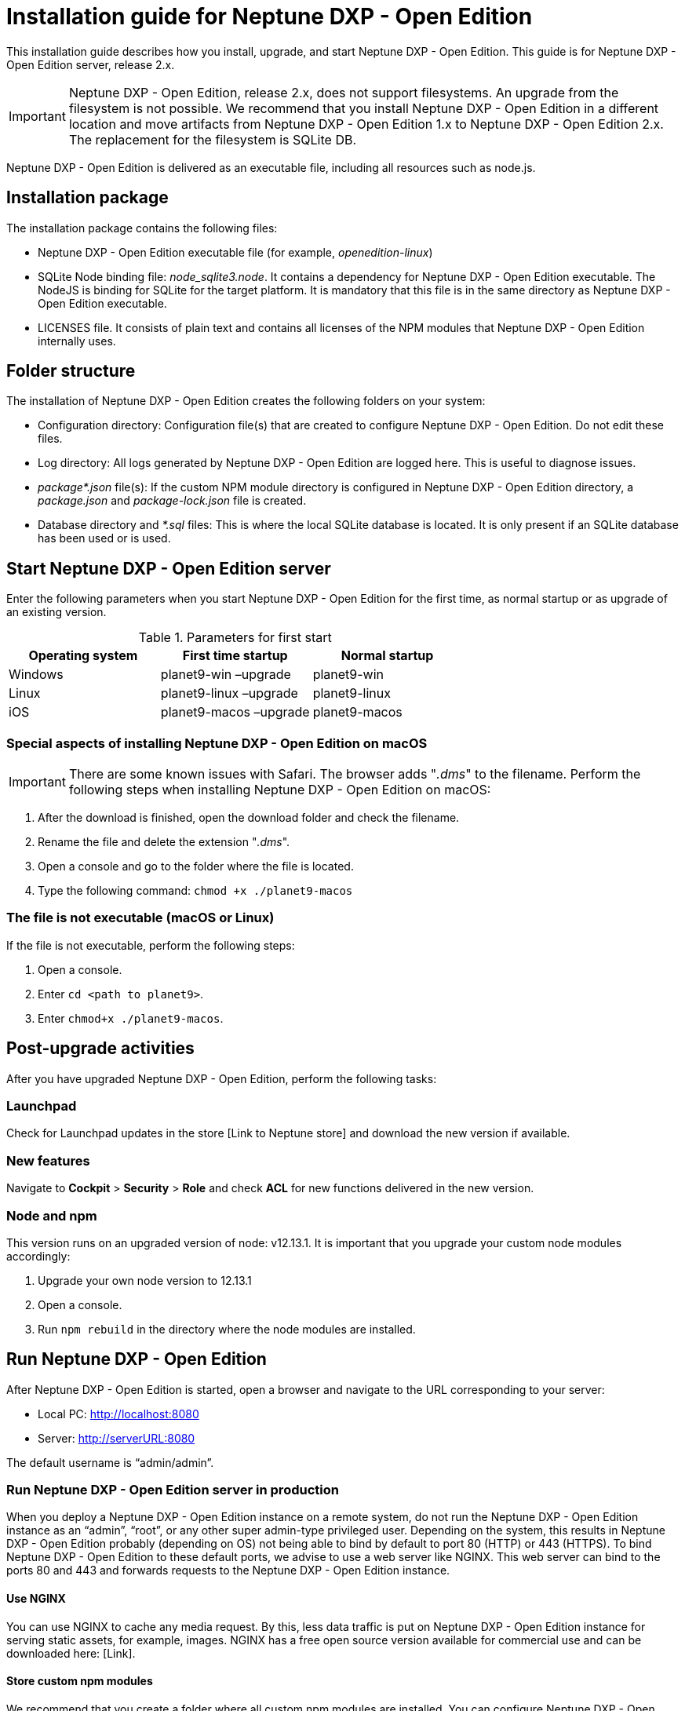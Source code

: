 = Installation guide for Neptune DXP - Open Edition

This installation guide describes how you install, upgrade, and start Neptune DXP - Open Edition.
This guide is for Neptune DXP - Open Edition server, release 2.x.

IMPORTANT: Neptune DXP - Open Edition, release 2.x, does not support filesystems.
An upgrade from the filesystem is not possible.
We recommend that you install Neptune DXP - Open Edition in a different location and move artifacts from Neptune DXP - Open Edition 1.x to Neptune DXP - Open Edition 2.x.
The replacement for the filesystem is SQLite DB.

Neptune DXP - Open Edition is delivered as an executable file, including all resources such as node.js.

== Installation package

The installation package contains the following files:

* Neptune DXP - Open Edition executable file (for example, _openedition-linux_)
//No file extension for openedition-linux?
* SQLite Node binding file: _node_sqlite3.node_. It contains a dependency for Neptune DXP - Open Edition executable. The NodeJS is binding for SQLite for the target platform. It is mandatory that this file is in the same directory as Neptune DXP - Open Edition executable.
* LICENSES file. It consists of plain text and contains all licenses of the NPM modules that Neptune DXP - Open Edition internally uses.

== Folder structure

The installation of Neptune DXP - Open Edition creates the following folders on your system:

* Configuration directory: Configuration file(s) that are created to configure Neptune DXP - Open Edition. Do not edit these files.
* Log directory: All logs generated by Neptune DXP - Open Edition are logged here. This is useful to diagnose issues.
* _package*.json_ file(s): If the custom NPM module directory is configured in Neptune DXP - Open Edition directory, a _package.json_ and _package-lock.json_ file is created.
* Database directory and _*.sql_ files: This is where the local SQLite database is located. It is only present if an SQLite database has been used or is used.

== Start Neptune DXP - Open Edition server

Enter the following parameters when you start Neptune DXP - Open Edition for the first time, as normal startup or as upgrade of an existing version.
//Enter where? Console?

.Parameters for first start
[cols="3*"]
|===
|Operating system |First time startup |Normal startup

|Windows |planet9-win –upgrade |planet9-win
|Linux |planet9-linux –upgrade |planet9-linux
|iOS |planet9-macos –upgrade |planet9-macos

|===

=== Special aspects of installing Neptune DXP - Open Edition on macOS

IMPORTANT: There are some known issues with Safari.
The browser adds "_.dms_" to the filename.
Perform the following steps when installing Neptune DXP - Open Edition on macOS:
//macOS vs. Mac OS (convention)

. After the download is finished, open the download folder and check the filename.
. Rename the file and delete the extension "_.dms_".
. Open a console and go to the folder where the file is located.
. Type the following  command:  `chmod +x ./planet9-macos`

//needs to be updated according to new Neptune DXP - Open Edition command

=== The file is not executable (macOS or Linux)

If the file is not executable, perform the following steps:

. Open a console.
. Enter `cd <path to planet9>`.
. Enter `chmod+x ./planet9-macos`.
//needs to be updated according to new Neptune DXP - Open Edition command

== Post-upgrade activities

After you have upgraded Neptune DXP - Open Edition, perform the following tasks:

=== Launchpad
Check for Launchpad updates in the store [Link to Neptune store] and download the new version if available.

=== New features
Navigate to *Cockpit* > *Security* > *Role* and check *ACL* for new functions delivered in the new version.

=== Node and npm
This version runs on an upgraded version of node: v12.13.1. It is important that you upgrade your custom node modules accordingly:

. Upgrade your own node version to 12.13.1
. Open a console.
. Run `npm rebuild` in the directory where the node modules are installed.

== Run Neptune DXP - Open Edition

After Neptune DXP - Open Edition is started, open a browser and navigate to the URL corresponding to your server:

* Local PC: http://localhost:8080
* Server: http://serverURL:8080

The default username is “admin/admin”.
//Login? Username/password?

=== Run Neptune DXP - Open Edition server in production

When you deploy a Neptune DXP - Open Edition instance on a remote system, do not run the Neptune DXP - Open Edition instance as an “admin”, “root”, or any other super admin-type privileged user.
Depending on the system, this results in Neptune DXP - Open Edition probably (depending on OS) not being able to bind by default to port 80 (HTTP) or 443 (HTTPS).
To bind Neptune DXP - Open Edition to these default ports, we advise to use a web server like NGINX.
This web server can bind to the ports 80 and 443 and forwards requests to the Neptune DXP - Open Edition instance.

==== Use NGINX

You can use NGINX to cache any media request.
By this, less data traffic is put on Neptune DXP - Open Edition instance for serving static assets, for example, images.
NGINX has a free open source version available for commercial use and can be downloaded here: [Link].

==== Store custom npm modules
We recommend that you create a folder where all custom npm modules are installed.
You can configure Neptune DXP - Open Edition instance to use this folder in *Settings* > *Customizing* > *General*.

=== Run Neptune DXP - Open Edition server on a remote system

To run Neptune DXP - Open Edition server on a remote system, you need to be able to disconnect from the system without detaching the process.
There are two options to do this:

==== Option 1: Forking
Fork the system so that it can run as a background process or as a service.
The benefit of running as a service is that Neptune DXP - Open Edition instance can restart in the event of a Neptune DXP - Open Edition application crash and auto-start after booting.
IMPORTANT: Make sure that the user running Neptune DXP - Open Edition service has the following properties and permissions:

* The user can access the custom npm folder.
* The user set  the path to npm.
* The user has the  permissions for Neptune DXP - Open Edition executable (see installation step).

A configuration for a Linux service would look as follows:

----
[Unit]

Description=Neptune DXP - Open Edition

[Service] ExecStart=/var/planet9/planet9-linux
Restart=always
User=MyUser
Group=nobody
# Notice the NPM path
Environment=PATH=/home/MyUser/.nvm/versions/node/v10.16.3/bin:/usr/
bin:/usr/local/bin
Environment=NODE_ENV=production
WorkingDirectory=/var/planet9

[Install] WantedBy=multi-user.target
----

==== Option 2: Use a terminal multiplexer

You can use a terminal multiplex, for example, screen or _tmux_.
To install _tmux_ on Linux, type the following:

----
sudo yum install tmux
----

How to use tmux on Linux:

. Start tmux on your computer.
. Start Neptune DXP - Open Edition. From this point on, even if you are disconnected from the server, Neptune DXP - Open Edition continues to run.
. After you started Neptune DXP - Open Edition, disconnect from tmux: Type `c-b d` (or `c- space d`). 'd' stands for disconnect.
//Without "space" and only one space (c- d), so that it is not confused as part of the code?
. The next time you connect to Neptune DXP - Open Edition and want to continue where you left, start the server and type `tmux ls`. You see the running tmux sessions and type `tmux attach` to it.

NOTE: You can run Neptune DXP - Open Edition without performing above steps. As soon as you lose the connection to the remote system, the parent process stops and only the forked system processes continue running. This means that you cannot see the system processes running inside Neptune DXP - Open Edition.

//Does "above steps" refer to option 2 AND 1? Note needs to be moved accordingly.